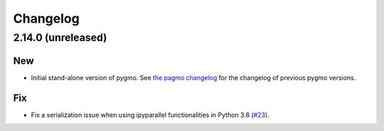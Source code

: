.. _changelog:

Changelog
=========

2.14.0 (unreleased)
-------------------

New
~~~

- Initial stand-alone version of pygmo. See
  `the pagmo changelog <https://esa.github.io/pagmo2/changelog.html>`__
  for the changelog of previous pygmo
  versions.

Fix
~~~

- Fix a serialization issue when using ipyparallel
  functionalities in Python 3.8
  (`#23 <https://github.com/esa/pygmo2/pull/23>`__).
